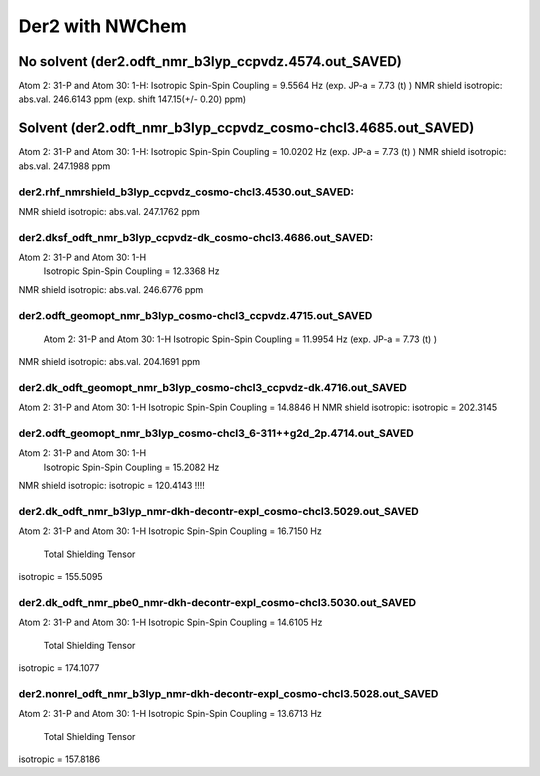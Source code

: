 ================
Der2 with NWChem
================

No solvent (der2.odft_nmr_b3lyp_ccpvdz.4574.out_SAVED)
----------------------------------------------------------------
Atom    2:  31-P  and Atom   30:   1-H:  
Isotropic Spin-Spin Coupling =       9.5564 Hz (exp. JP-a = 7.73 (t) )
NMR shield isotropic: abs.val. 246.6143 ppm (exp. shift 147.15(+/- 0.20) ppm)


Solvent (der2.odft_nmr_b3lyp_ccpvdz_cosmo-chcl3.4685.out_SAVED)
----------------------------------------------------------------
Atom    2:  31-P  and Atom   30:   1-H: 
Isotropic Spin-Spin Coupling =      10.0202 Hz  (exp. JP-a = 7.73 (t) )
NMR shield isotropic: abs.val. 247.1988 ppm 

der2.rhf_nmrshield_b3lyp_ccpvdz_cosmo-chcl3.4530.out_SAVED:
~~~~~~~~~~~~~~~~~~~~~~~~~~~~~~~~~~~~~~~~~~~~~~~~~~~~~~~~~~~~~
NMR shield isotropic: abs.val. 247.1762 ppm

der2.dksf_odft_nmr_b3lyp_ccpvdz-dk_cosmo-chcl3.4686.out_SAVED:
~~~~~~~~~~~~~~~~~~~~~~~~~~~~~~~~~~~~~~~~~~~~~~~~~~~~~~~~~~~~~
Atom    2:  31-P  and Atom   30:   1-H
  Isotropic Spin-Spin Coupling =      12.3368 Hz
NMR shield isotropic: abs.val. 246.6776 ppm

der2.odft_geomopt_nmr_b3lyp_cosmo-chcl3_ccpvdz.4715.out_SAVED
~~~~~~~~~~~~~~~~~~~~~~~~~~~~~~~~~~~~~~~~~~~~~~~~~~~~~~~~~~~~~~
 Atom    2:  31-P  and Atom   30:   1-H
 Isotropic Spin-Spin Coupling =      11.9954 Hz   (exp. JP-a = 7.73 (t) )
NMR shield isotropic: abs.val. 204.1691 ppm

der2.dk_odft_geomopt_nmr_b3lyp_cosmo-chcl3_ccpvdz-dk.4716.out_SAVED
~~~~~~~~~~~~~~~~~~~~~~~~~~~~~~~~~~~~~~~~~~~~~~~~~~~~~~~~~~~~~~~~~~~~
Atom    2:  31-P  and Atom   30:   1-H
Isotropic Spin-Spin Coupling =      14.8846 H
NMR shield isotropic:   isotropic =     202.3145


der2.odft_geomopt_nmr_b3lyp_cosmo-chcl3_6-311++g2d_2p.4714.out_SAVED
~~~~~~~~~~~~~~~~~~~~~~~~~~~~~~~~~~~~~~~~~~~~~~~~~~~~~~~~~~~~~~~~~~~~
Atom    2:  31-P  and Atom   30:   1-H
 Isotropic Spin-Spin Coupling =      15.2082 Hz
NMR shield isotropic:  isotropic =     120.4143 !!!!


der2.dk_odft_nmr_b3lyp_nmr-dkh-decontr-expl_cosmo-chcl3.5029.out_SAVED
~~~~~~~~~~~~~~~~~~~~~~~~~~~~~~~~~~~~~~~~~~~~~~~~~~~~~~~~~~~~~~~~~~~~~~
Atom    2:  31-P  and Atom   30:   1-H
Isotropic Spin-Spin Coupling =      16.7150 Hz
 Total Shielding Tensor
isotropic =     155.5095

der2.dk_odft_nmr_pbe0_nmr-dkh-decontr-expl_cosmo-chcl3.5030.out_SAVED
~~~~~~~~~~~~~~~~~~~~~~~~~~~~~~~~~~~~~~~~~~~~~~~~~~~~~~~~~~~~~~~~~~~~~~
Atom    2:  31-P  and Atom   30:   1-H
Isotropic Spin-Spin Coupling =      14.6105 Hz
 Total Shielding Tensor
isotropic =     174.1077

der2.nonrel_odft_nmr_b3lyp_nmr-dkh-decontr-expl_cosmo-chcl3.5028.out_SAVED
~~~~~~~~~~~~~~~~~~~~~~~~~~~~~~~~~~~~~~~~~~~~~~~~~~~~~~~~~~~~~~~~~~~~~~~~~~~
Atom    2:  31-P  and Atom   30:   1-H
Isotropic Spin-Spin Coupling =      13.6713 Hz
 Total Shielding Tensor
isotropic =     157.8186






